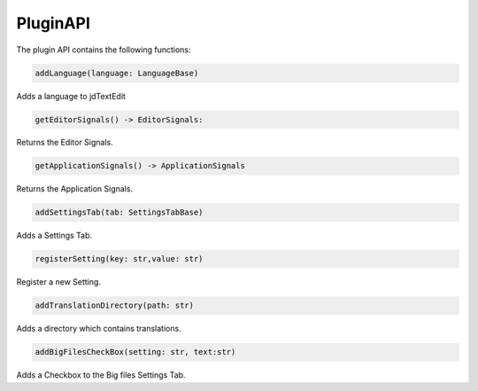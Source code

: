 ===================
PluginAPI
===================

The plugin API contains the following functions:

.. code:: python

    addLanguage(language: LanguageBase)

Adds a language to jdTextEdit

.. code:: python

    getEditorSignals() -> EditorSignals:

Returns the Editor Signals.

.. code:: python

    getApplicationSignals() -> ApplicationSignals

Returns the Application Signals.

.. code:: python

    addSettingsTab(tab: SettingsTabBase)

Adds a Settings Tab.

.. code:: python

    registerSetting(key: str,value: str)

Register a new Setting.

.. code:: python

    addTranslationDirectory(path: str)

Adds a directory which contains translations.

.. code:: python

    addBigFilesCheckBox(setting: str, text:str)

Adds a Checkbox to the Big files Settings Tab.
